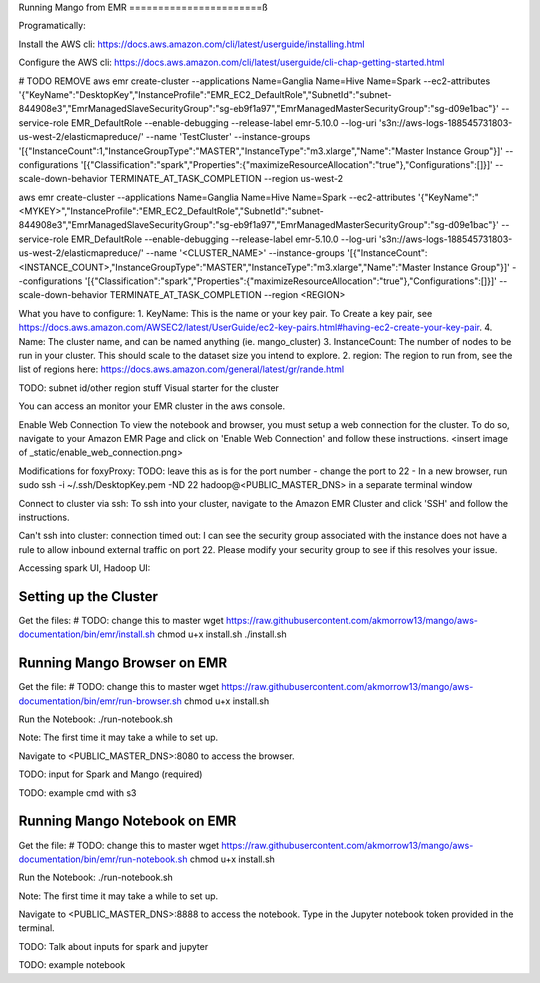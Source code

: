 Running Mango from EMR
=======================ß

Programatically:

Install the AWS cli:
https://docs.aws.amazon.com/cli/latest/userguide/installing.html

Configure the AWS cli:
https://docs.aws.amazon.com/cli/latest/userguide/cli-chap-getting-started.html

# TODO REMOVE
aws emr create-cluster --applications Name=Ganglia Name=Hive Name=Spark --ec2-attributes '{"KeyName":"DesktopKey","InstanceProfile":"EMR_EC2_DefaultRole","SubnetId":"subnet-844908e3","EmrManagedSlaveSecurityGroup":"sg-eb9f1a97","EmrManagedMasterSecurityGroup":"sg-d09e1bac"}' --service-role EMR_DefaultRole --enable-debugging --release-label emr-5.10.0 --log-uri 's3n://aws-logs-188545731803-us-west-2/elasticmapreduce/' --name 'TestCluster' --instance-groups '[{"InstanceCount":1,"InstanceGroupType":"MASTER","InstanceType":"m3.xlarge","Name":"Master Instance Group"}]' --configurations '[{"Classification":"spark","Properties":{"maximizeResourceAllocation":"true"},"Configurations":[]}]' --scale-down-behavior TERMINATE_AT_TASK_COMPLETION --region us-west-2

aws emr create-cluster --applications Name=Ganglia Name=Hive Name=Spark --ec2-attributes '{"KeyName":"<MYKEY>","InstanceProfile":"EMR_EC2_DefaultRole","SubnetId":"subnet-844908e3","EmrManagedSlaveSecurityGroup":"sg-eb9f1a97","EmrManagedMasterSecurityGroup":"sg-d09e1bac"}' --service-role EMR_DefaultRole --enable-debugging --release-label emr-5.10.0 --log-uri 's3n://aws-logs-188545731803-us-west-2/elasticmapreduce/' --name '<CLUSTER_NAME>' --instance-groups '[{"InstanceCount":<INSTANCE_COUNT>,"InstanceGroupType":"MASTER","InstanceType":"m3.xlarge","Name":"Master Instance Group"}]' --configurations '[{"Classification":"spark","Properties":{"maximizeResourceAllocation":"true"},"Configurations":[]}]' --scale-down-behavior TERMINATE_AT_TASK_COMPLETION --region <REGION>

What you have to configure:
1. KeyName: This is the name or your key pair. To Create a key pair, see https://docs.aws.amazon.com/AWSEC2/latest/UserGuide/ec2-key-pairs.html#having-ec2-create-your-key-pair.
4. Name: The cluster name, and can be named anything (ie. mango_cluster)
3. InstanceCount: The number of nodes to be run in your cluster. This should scale to the dataset size you intend to explore.
2. region: The region to run from, see the list of regions here: https://docs.aws.amazon.com/general/latest/gr/rande.html

TODO: subnet id/other region stuff
Visual starter for the cluster


You can access an monitor your EMR cluster in the aws console.

Enable Web Connection
To view the notebook and browser, you must setup a web connection for the cluster. To do so, navigate to your Amazon EMR Page and click on 'Enable Web Connection' and follow these instructions.
<insert image of _static/enable_web_connection.png>

Modifications for foxyProxy:
TODO: leave this as is for the port number
- change the port to 22
- In a new browser, run sudo ssh -i ~/.ssh/DesktopKey.pem -ND 22 hadoop@<PUBLIC_MASTER_DNS> in a separate terminal window

Connect to cluster via ssh:
To ssh into your cluster, navigate to the Amazon EMR Cluster and click 'SSH' and follow the instructions.

Can't ssh into cluster: connection timed out:
I can see the security group associated with the instance does not have a rule to allow inbound external traffic on port 22.
Please modify your security group to see if this resolves your issue.

Accessing spark UI, Hadoop UI:



Setting up the Cluster
------------------------


Get the files:
# TODO: change this to master
wget https://raw.githubusercontent.com/akmorrow13/mango/aws-documentation/bin/emr/install.sh
chmod u+x install.sh
./install.sh



Running Mango Browser on EMR
-------------------------------

Get the file:
# TODO: change this to master
wget https://raw.githubusercontent.com/akmorrow13/mango/aws-documentation/bin/emr/run-browser.sh
chmod u+x install.sh

Run the Notebook:
./run-notebook.sh

Note: The first time it may take a while to set up.

Navigate to <PUBLIC_MASTER_DNS>:8080 to access the browser.


TODO: input for Spark and Mango (required)

TODO: example cmd with s3




Running Mango Notebook on EMR
--------------------------------

Get the file:
# TODO: change this to master
wget https://raw.githubusercontent.com/akmorrow13/mango/aws-documentation/bin/emr/run-notebook.sh
chmod u+x install.sh

Run the Notebook:
./run-notebook.sh

Note: The first time it may take a while to set up.

Navigate to <PUBLIC_MASTER_DNS>:8888 to access the notebook. Type in the Jupyter notebook token provided in the terminal.



TODO: Talk about inputs for spark and jupyter

TODO: example notebook
